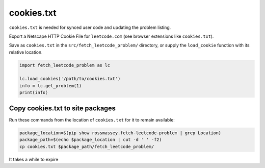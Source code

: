 cookies.txt
-----------
``cookies.txt`` is needed for synced user code and updating the problem listing.

Export a Netscape HTTP Cookie File for ``leetcode.com`` (see browser extensions like ``cookies.txt``).

Save as ``cookies.txt`` in the ``src/fetch_leetcode_problem/`` directory, or supply
the ``load_cookie`` function with its relative location.

.. code-block:: python

      import fetch_leetcode_problem as lc

      lc.load_cookies('/path/to/cookies.txt')
      info = lc.get_problem(1)
      print(info)


Copy cookies.txt to site packages
=================================
Run these commands from the location of ``cookies.txt`` for it to remain available:

.. code-block:: bash

    package_location=$(pip show rossmassey.fetch-leetcode-problem | grep Location)
    package_path=$(echo $package_location | cut -d ' ' -f2)
    cp cookies.txt $package_path/fetch_leetcode_problem/

It takes a while to expire
